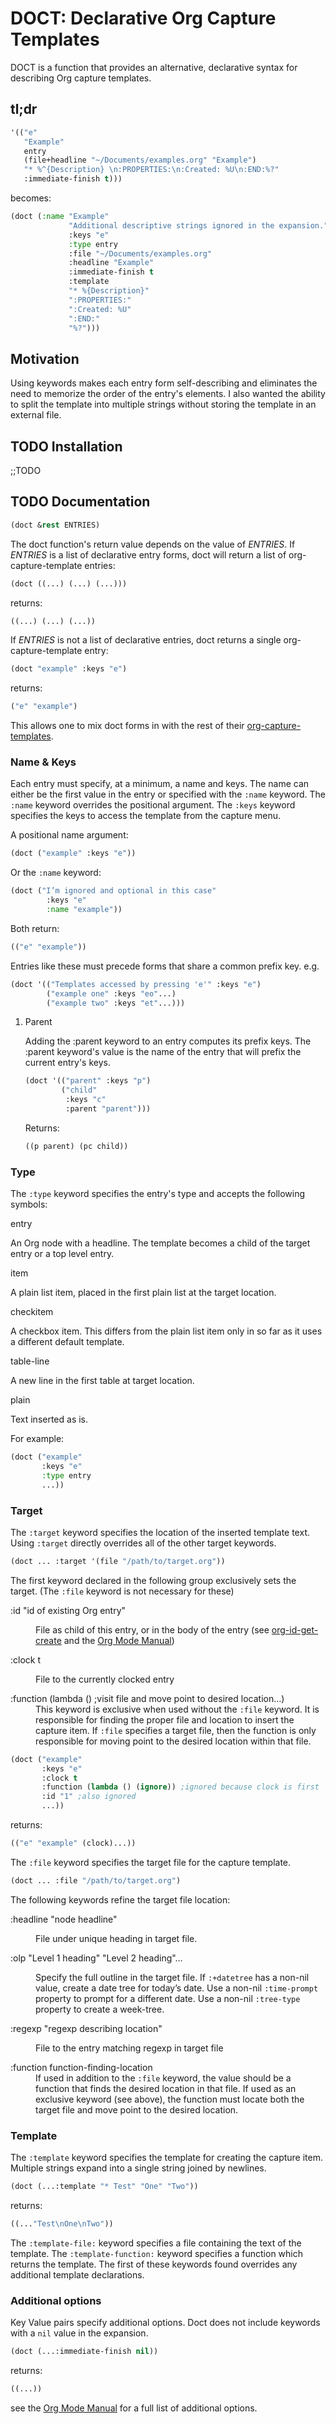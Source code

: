 * DOCT: Declarative Org Capture Templates
DOCT is a function that provides an alternative, declarative syntax for describing Org capture templates.

** tl;dr
#+begin_src emacs-lisp
'(("e"
   "Example"
   entry
   (file+headline "~/Documents/examples.org" "Example")
   "* %^{Description} \n:PROPERTIES:\n:Created: %U\n:END:%?"
   :immediate-finish t)))
#+end_src

becomes:

#+begin_src emacs-lisp
(doct (:name "Example"
             "Additional descriptive strings ignored in the expansion."
             :keys "e"
             :type entry
             :file "~/Documents/examples.org"
             :headline "Example"
             :immediate-finish t
             :template
             "* %{Description}"
             ":PROPERTIES:"
             ":Created: %U"
             ":END:"
             "%?")))
#+end_src

** Motivation
Using keywords makes each entry form self-describing and eliminates the need to
memorize the order of the entry's elements. I also wanted the ability to split
the template into multiple strings without storing the template in an external
file.

** TODO Installation
;;TODO
** TODO Documentation
#+begin_src emacs-lisp
(doct &rest ENTRIES)
#+end_src

The doct function's return value depends on the value of /ENTRIES/.
If /ENTRIES/ is a list of declarative entry forms, doct will return a list of
org-capture-template entries:

  #+begin_src emacs-lisp
  (doct ((...) (...) (...)))
  #+end_src

returns:

  #+begin_src emacs-lisp
  ((...) (...) (...))
  #+end_src

If /ENTRIES/ is not a list of declarative entries, doct returns a single
org-capture-template entry:

  #+begin_src emacs-lisp
  (doct "example" :keys "e")
  #+end_src

returns:

  #+begin_src emacs-lisp
  ("e" "example")
  #+end_src

 This allows one to mix doct forms in with the rest of their [[https://github.com/emacs-mirror/emacs/blob/d0e2a341dd9a9a365fd311748df024ecb25b70ec/lisp/org/org-capture.el#L123][org-capture-templates]].

*** Name & Keys
Each entry must specify, at a minimum, a name and keys. The name can either be
the first value in the entry or specified with the ~:name~ keyword. The ~:name~
keyword overrides the positional argument. The ~:keys~ keyword specifies the keys
to access the template from the capture menu.

A positional name argument:

  #+begin_src emacs-lisp
  (doct ("example" :keys "e"))
  #+end_src

Or the ~:name~ keyword:

  #+begin_src emacs-lisp
  (doct ("I’m ignored and optional in this case"
          :keys "e"
          :name "example"))
  #+end_src

Both return:

  #+begin_src emacs-lisp
  (("e" "example"))
  #+end_src

Entries like these must precede forms that share a common prefix key. e.g.

  #+begin_src emacs-lisp
  (doct '(("Templates accessed by pressing 'e'" :keys "e")
          ("example one" :keys "eo"...)
          ("example two" :keys "et"...)))
  #+end_src

**** Parent

Adding the :parent keyword to an entry computes its prefix keys.
The :parent keyword's value is the name of the entry that will prefix the
current entry's keys.

  #+begin_src emacs-lisp
(doct '(("parent" :keys "p")
        ("child"
         :keys "c"
         :parent "parent")))
  #+end_src

Returns:

  #+begin_src emacs-lisp
  ((p parent) (pc child))
  #+end_src

*** Type

The ~:type~ keyword specifies the entry's type and accepts the following symbols:

   - entry ::
   An Org node with a headline. The template becomes a child of the target entry
   or a top level entry.

   - item ::
   A plain list item, placed in the first plain list at the target location.

   - checkitem ::
   A checkbox item. This differs from the plain list item only in so far as it
   uses a different default template.

   - table-line ::
   A new line in the first table at target location.

   - plain ::
   Text inserted as is.

For example:

  #+begin_src emacs-lisp
  (doct ("example"
         :keys "e"
         :type entry
         ...))
  #+end_src
*** Target
The ~:target~ keyword specifies the location of the inserted template text.
Using ~:target~ directly overrides all of the other target keywords.

  #+begin_src emacs-lisp
  (doct ... :target '(file "/path/to/target.org"))
  #+end_src

The first keyword declared in the following group exclusively sets the target.
(The ~:file~ keyword is not necessary for these)

  - :id "id of existing Org entry" ::
    File as child of this entry, or in the body of the entry
    (see [[https://github.com/emacs-mirror/emacs/blob/d0e2a341dd9a9a365fd311748df024ecb25b70ec/lisp/org/org-id.el#L45][org-id-get-create]] and the [[https://orgmode.org/manual/Template-elements.html#Template-elements][Org Mode Manual]])

  - :clock t ::
    File to the currently clocked entry

  - :function (lambda () ;visit file and move point to desired location...) ::
    This keyword is exclusive when used without the ~:file~ keyword. It is
    responsible for finding the proper file and location to insert the capture
    item. If ~:file~ specifies a target file, then the function is only
    responsible for moving point to the desired location within that file.


  #+begin_src emacs-lisp
  (doct ("example"
         :keys "e"
         :clock t
         :function (lambda () (ignore)) ;ignored because clock is first
         :id "1" ;also ignored
         ...))
  #+end_src

returns:

  #+begin_src emacs-lisp
  (("e" "example" (clock)...))
  #+end_src

The ~:file~ keyword specifies the target file for the capture template.

  #+begin_src emacs-lisp
  (doct ... :file "/path/to/target.org")
  #+end_src

The following keywords refine the target file location:

  - :headline "node headline" ::
          File under unique heading in target file.

  - :olp "Level 1 heading" "Level 2 heading"... ::

    Specify the full outline in the target file.
    If ~:+datetree~ has a non-nil value, create a date tree for today’s date.
    Use a non-nil ~:time-prompt~ property to prompt for a different date.
    Use a non-nil ~:tree-type~ property to create a week-tree.

  - :regexp "regexp describing location" ::

    File to the entry matching regexp in target file

  - :function function-finding-location ::

    If used in addition to the ~:file~ keyword, the value should be a function
    that finds the desired location in that file. If used as an exclusive
    keyword (see above), the function must locate both the target file and move
    point to the desired location.

*** Template
The ~:template~ keyword specifies the template for creating the capture item.
Multiple strings expand into a single string joined by newlines.

  #+begin_src emacs-lisp
  (doct (...:template "* Test" "One" "Two"))
  #+end_src

returns:

  #+begin_src emacs-lisp
  ((..."Test\nOne\nTwo"))
  #+end_src

The ~:template-file:~ keyword specifies a file containing the text of the template.
The ~:template-function:~ keyword specifies a function which returns the template.
The first of these keywords found overrides any additional template declarations.

*** Additional options
Key Value pairs specify additional options.
Doct does not include keywords with a ~nil~ value in the expansion.

  #+begin_src emacs-lisp
  (doct (...:immediate-finish nil))
  #+end_src

returns:

  #+begin_src emacs-lisp
  ((...))
  #+end_src

see the [[https://orgmode.org/manual/Template-elements.html#Template-elements][Org Mode Manual]] for a full list of additional options.
